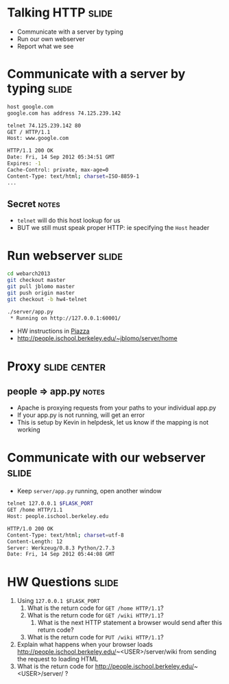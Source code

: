 * Talking HTTP :slide:
  + Communicate with a server by typing
  + Run our own webserver
  + Report what we see

* Communicate with a server by typing :slide:
#+begin_src bash
host google.com
google.com has address 74.125.239.142

telnet 74.125.239.142 80
GET / HTTP/1.1
Host: www.google.com

HTTP/1.1 200 OK
Date: Fri, 14 Sep 2012 05:34:51 GMT
Expires: -1
Cache-Control: private, max-age=0
Content-Type: text/html; charset=ISO-8859-1
...
#+end_src
** Secret :notes:
   + =telnet= will do this host lookup for us
   + BUT we still must speak proper HTTP: ie specifying the =Host= header

* Run webserver :slide:
#+begin_src bash
cd webarch2013
git checkout master
git pull jblomo master
git push origin master
git checkout -b hw4-telnet

./server/app.py
 * Running on http://127.0.0.1:60001/
#+end_src
 + HW instructions in [[https://piazza.com/class/hkxejwsmf0z2fe?cid=23][Piazza]]
 + http://people.ischool.berkeley.edu/~jblomo/server/home

* Proxy :slide:center:
  [[file:img/ischool-proxy.png]]
** people => app.py :notes:
   + Apache is proxying requests from your paths to your individual app.py
   + If your app.py is not running, will get an error
   + This is setup by Kevin in helpdesk, let us know if the mapping is not
     working

* Communicate with our webserver :slide:
  + Keep =server/app.py= running, open another window
#+begin_src bash
telnet 127.0.0.1 $FLASK_PORT
GET /home HTTP/1.1
Host: people.ischool.berkeley.edu

HTTP/1.0 200 OK
Content-Type: text/html; charset=utf-8
Content-Length: 12
Server: Werkzeug/0.8.3 Python/2.7.3
Date: Fri, 14 Sep 2012 05:44:08 GMT
#+end_src

* HW Questions :slide:
  1. Using =127.0.0.1 $FLASK_PORT=
    1. What is the return code for =GET /home HTTP/1.1=?
    1. What is the return code for =GET /wiki HTTP/1.1=?
      1. What is the next HTTP statement a browser would send after this return
        code?
    1. What is the return code for =PUT /wiki HTTP/1.1=?
  1. Explain what happens when your browser loads http://people.ischool.berkeley.edu/~<USER>/server/wiki from sending the request to loading HTML
  1. What is the return code for http://people.ischool.berkeley.edu/~<USER>/server/ ?


#+STYLE: <link rel="stylesheet" type="text/css" href="production/common.css" />
#+STYLE: <link rel="stylesheet" type="text/css" href="production/screen.css" media="screen" />
#+STYLE: <link rel="stylesheet" type="text/css" href="production/projection.css" media="projection" />
#+STYLE: <link rel="stylesheet" type="text/css" href="production/color-blue.css" media="projection" />
#+STYLE: <link rel="stylesheet" type="text/css" href="production/presenter.css" media="presenter" />
#+STYLE: <link href='http://fonts.googleapis.com/css?family=Lobster+Two:700|Yanone+Kaffeesatz:700|Open+Sans' rel='stylesheet' type='text/css'>

#+BEGIN_HTML
<script type="text/javascript" src="production/org-html-slideshow.js"></script>
#+END_HTML

# Local Variables:
# org-export-html-style-include-default: nil
# org-export-html-style-include-scripts: nil
# buffer-file-coding-system: utf-8-unix
# End:
